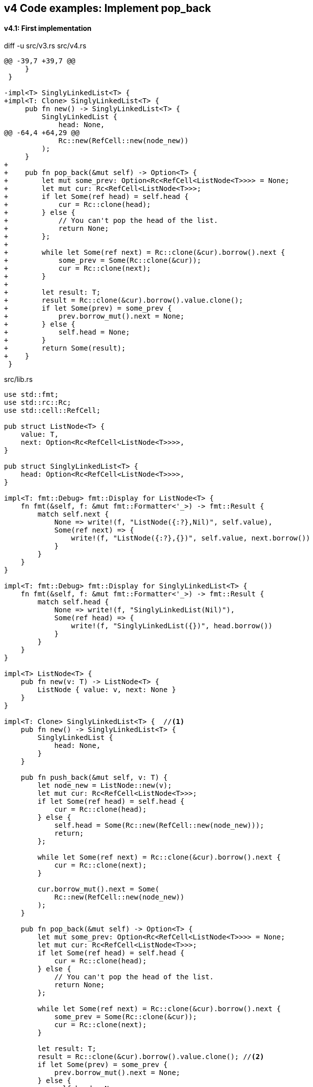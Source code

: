 == v4 Code examples: Implement pop_back

==== v4.1: First implementation

[source,diff]
.diff -u src/v3.rs src/v4.rs
----
@@ -39,7 +39,7 @@
     }
 }

-impl<T> SinglyLinkedList<T> {
+impl<T: Clone> SinglyLinkedList<T> {
     pub fn new() -> SinglyLinkedList<T> {
         SinglyLinkedList {
             head: None,
@@ -64,4 +64,29 @@
             Rc::new(RefCell::new(node_new))
         );
     }
+
+    pub fn pop_back(&mut self) -> Option<T> {
+        let mut some_prev: Option<Rc<RefCell<ListNode<T>>>> = None;
+        let mut cur: Rc<RefCell<ListNode<T>>>;
+        if let Some(ref head) = self.head {
+            cur = Rc::clone(head);
+        } else {
+            // You can't pop the head of the list.
+            return None;
+        };
+
+        while let Some(ref next) = Rc::clone(&cur).borrow().next {
+            some_prev = Some(Rc::clone(&cur));
+            cur = Rc::clone(next);
+        }
+
+        let result: T;
+        result = Rc::clone(&cur).borrow().value.clone();
+        if let Some(prev) = some_prev {
+            prev.borrow_mut().next = None;
+        } else {
+            self.head = None;
+        }
+        return Some(result);
+    }
 }
----

[source,rust]
.src/lib.rs
----
use std::fmt;
use std::rc::Rc;
use std::cell::RefCell;

pub struct ListNode<T> {
    value: T,
    next: Option<Rc<RefCell<ListNode<T>>>>,
}

pub struct SinglyLinkedList<T> {
    head: Option<Rc<RefCell<ListNode<T>>>>,
}

impl<T: fmt::Debug> fmt::Display for ListNode<T> {
    fn fmt(&self, f: &mut fmt::Formatter<'_>) -> fmt::Result {
        match self.next {
            None => write!(f, "ListNode({:?},Nil)", self.value),
            Some(ref next) => {
                write!(f, "ListNode({:?},{})", self.value, next.borrow())
            }
        }
    }
}

impl<T: fmt::Debug> fmt::Display for SinglyLinkedList<T> {
    fn fmt(&self, f: &mut fmt::Formatter<'_>) -> fmt::Result {
        match self.head {
            None => write!(f, "SinglyLinkedList(Nil)"),
            Some(ref head) => {
                write!(f, "SinglyLinkedList({})", head.borrow())
            }
        }
    }
}

impl<T> ListNode<T> {
    pub fn new(v: T) -> ListNode<T> {
        ListNode { value: v, next: None }
    }
}

impl<T: Clone> SinglyLinkedList<T> {  //<1>
    pub fn new() -> SinglyLinkedList<T> {
        SinglyLinkedList {
            head: None,
        }
    }

    pub fn push_back(&mut self, v: T) {
        let node_new = ListNode::new(v);
        let mut cur: Rc<RefCell<ListNode<T>>>;
        if let Some(ref head) = self.head {
            cur = Rc::clone(head);
        } else {
            self.head = Some(Rc::new(RefCell::new(node_new)));
            return;
        };

        while let Some(ref next) = Rc::clone(&cur).borrow().next {
            cur = Rc::clone(next);
        }

        cur.borrow_mut().next = Some(
            Rc::new(RefCell::new(node_new))
        );
    }

    pub fn pop_back(&mut self) -> Option<T> {
        let mut some_prev: Option<Rc<RefCell<ListNode<T>>>> = None;
        let mut cur: Rc<RefCell<ListNode<T>>>;
        if let Some(ref head) = self.head {
            cur = Rc::clone(head);
        } else {
            // You can't pop the head of the list.
            return None;
        };

        while let Some(ref next) = Rc::clone(&cur).borrow().next {
            some_prev = Some(Rc::clone(&cur));
            cur = Rc::clone(next);
        }

        let result: T;
        result = Rc::clone(&cur).borrow().value.clone(); //<2>
        if let Some(prev) = some_prev {
            prev.borrow_mut().next = None;
        } else {
            self.head = None;
        }
        return Some(result);
    }
}
----
<1> Clone is required.
<2> Use `value.clone()` to avoid move or copy the value.

[source,rust]
.src/main.rs
----
use list::v4::SinglyLinkedList;

fn main() {
    let mut list = SinglyLinkedList::new();
    list.push_back(1);
    list.push_back(2);
    list.push_back(3);
    println!("{}", list);
    assert_eq!(list.pop_back(), Some(3));
    println!("{}", list);
    assert_eq!(list.pop_back(), Some(2));
    println!("{}", list);
    assert_eq!(list.pop_back(), Some(1));
    println!("{}", list);
    assert_eq!(list.pop_back(), None);
    println!("{}", list);
}
----

[source,console]
.Results
----
$ cargo run --bin sl_list_v4
   Compiling singly-linked-list v0.1.0 (.../singly-linked-list)
    Finished dev [unoptimized + debuginfo] target(s) in 2.59s
     Running `.../target/debug/singly-linked-list`
SinglyLinkedList(ListNode(1,ListNode(2,ListNode(3,Nil))))
SinglyLinkedList(ListNode(1,ListNode(2,Nil)))
SinglyLinkedList(ListNode(1,Nil))
SinglyLinkedList(Nil)
SinglyLinkedList(Nil)
----

=== v4.2: Add Drop trait

* Simply adding Drop trait will result in a compile error
+
[source,diff]
----
@@ -90,3 +90,15 @@ impl<T: Clone> SinglyLinkedList<T> {
         return Some(result);
     }
 }
+
+impl<T> Drop for SinglyLinkedList<T> {
+    fn drop(&mut self) {
+        println!("> Dropping: SinglyLinkedList");
+    }
+}
+
+impl<T: fmt::Debug> Drop for ListNode<T> {
+    fn drop(&mut self) {
+        println!("> Dropping: {:?}", self.value);
+    }
+}
----
+
[source,console]
----
$ cargo run --bin sl_list_v4
   Compiling singly-linked-list v0.1.0 (.../singly-linked-list)
error[E0367]: `Drop` impl requires `T: Debug` but the struct it is implemented for does not
   --> singly-linked-list/src/v4.rs:100:9
    |
100 | impl<T: fmt::Debug> Drop for ListNode<T> {
    |         ^^^^^^^^^^
    |
note: the implementor must specify the same requirement
   --> singly-linked-list/src/v4.rs:5:1
    |
5   | / pub struct ListNode<T> {
6   | |     value: T,
7   | |     next: Option<Rc<RefCell<ListNode<T>>>>,
8   | | }
    | |_^

For more information about this error, try `rustc --explain E0367`.
error: could not compile `singly-linked-list` due to previous error
----

* Fix compile errors 
+
[source,diff]
----
@@ -2,12 +2,12 @@ use std::fmt;
 use std::rc::Rc;
 use std::cell::RefCell;

-pub struct ListNode<T> {
+pub struct ListNode<T: fmt::Debug> {
     value: T,
     next: Option<Rc<RefCell<ListNode<T>>>>,
 }

-pub struct SinglyLinkedList<T> {
+pub struct SinglyLinkedList<T: fmt::Debug> {
     head: Option<Rc<RefCell<ListNode<T>>>>,
 }

@@ -33,13 +33,13 @@ impl<T: fmt::Debug> fmt::Display for SinglyLinkedList<T> {
     }
 }

-impl<T> ListNode<T> {
+impl<T: fmt::Debug> ListNode<T> {
     pub fn new(v: T) -> ListNode<T> {
         ListNode { value: v, next: None }
     }
 }

-impl<T: Clone> SinglyLinkedList<T> {
+impl<T: fmt::Debug + Clone> SinglyLinkedList<T> {
     pub fn new() -> SinglyLinkedList<T> {
         SinglyLinkedList {
             head: None,
@@ -66,12 +66,14 @@ impl<T: Clone> SinglyLinkedList<T> {
     }

     pub fn pop_back(&mut self) -> Option<T> {
+        println!("pop_back(): BEGIN");
         let mut some_prev: Option<Rc<RefCell<ListNode<T>>>> = None;
         let mut cur: Rc<RefCell<ListNode<T>>>;
         if let Some(ref head) = self.head {
             cur = Rc::clone(head);
         } else {
             // You can't pop the head of the list.
+            println!("pop_back(): END");
             return None;
         };

@@ -87,6 +89,19 @@ impl<T: Clone> SinglyLinkedList<T> {
         } else {
             self.head = None;
         }
+        println!("pop_back(): END");
         return Some(result);
     }
 }
+
+impl<T: fmt::Debug> Drop for SinglyLinkedList<T> {
+    fn drop(&mut self) {
+        println!("> Dropping: SinglyLinkedList");
+    }
+}
+
+impl<T:fmt::Debug> Drop for ListNode<T> {
+    fn drop(&mut self) {
+        println!("> Dropping: {:?}", self.value);
+    }
+}
----
+
[source,rust]
.src/v4.rs
----
use std::fmt;
use std::rc::Rc;
use std::cell::RefCell;

pub struct ListNode<T: fmt::Debug> {  //(1)
    value: T,
    next: Option<Rc<RefCell<ListNode<T>>>>,
}

pub struct SinglyLinkedList<T: fmt::Debug> {  //(1)
    head: Option<Rc<RefCell<ListNode<T>>>>,
}

impl<T: fmt::Debug> fmt::Display for ListNode<T> {
    fn fmt(&self, f: &mut fmt::Formatter<'_>) -> fmt::Result {
        match self.next {
            None => write!(f, "ListNode({:?},Nil)", self.value),
            Some(ref next) => {
                write!(f, "ListNode({:?},{})", self.value, next.borrow())
            }
        }
    }
}

impl<T: fmt::Debug> fmt::Display for SinglyLinkedList<T> {
    fn fmt(&self, f: &mut fmt::Formatter<'_>) -> fmt::Result {
        match self.head {
            None => write!(f, "SinglyLinkedList(Nil)"),
            Some(ref head) => {
                write!(f, "SinglyLinkedList({})", head.borrow())
            }
        }
    }
}

impl<T: fmt::Debug> ListNode<T> {
    pub fn new(v: T) -> ListNode<T> {
        ListNode { value: v, next: None }
    }
}

impl<T: fmt::Debug + Clone> SinglyLinkedList<T> {
    pub fn new() -> SinglyLinkedList<T> {
        SinglyLinkedList {
            head: None,
        }
    }

    pub fn push_back(&mut self, v: T) {
        let node_new = ListNode::new(v);
        let mut cur: Rc<RefCell<ListNode<T>>>;
        if let Some(ref head) = self.head {
            cur = Rc::clone(head);
        } else {
            self.head = Some(Rc::new(RefCell::new(node_new)));
            return;
        };

        while let Some(ref next) = Rc::clone(&cur).borrow().next {
            cur = Rc::clone(next);
        }

        cur.borrow_mut().next = Some(
            Rc::new(RefCell::new(node_new))
        );
    }

    pub fn pop_back(&mut self) -> Option<T> {
        println!("pop_back(): BEGIN");
        let mut some_prev: Option<Rc<RefCell<ListNode<T>>>> = None;
        let mut cur: Rc<RefCell<ListNode<T>>>;
        if let Some(ref head) = self.head {
            cur = Rc::clone(head);
        } else {
            // You can't pop the head of the list.
            println!("pop_back(): END");
            return None;
        };

        while let Some(ref next) = Rc::clone(&cur).borrow().next {
            some_prev = Some(Rc::clone(&cur));
            cur = Rc::clone(next);
        }

        let result: T;
        result = Rc::clone(&cur).borrow().value.clone(); //(2)
        if let Some(prev) = some_prev {
            prev.borrow_mut().next = None;
        } else {
            self.head = None;
        }
        println!("pop_back(): END");
        return Some(result);
    }
}

impl<T: fmt::Debug> Drop for SinglyLinkedList<T> {
    fn drop(&mut self) {
        println!("> Dropping: SinglyLinkedList");
    }
}

impl<T:fmt::Debug> Drop for ListNode<T> {
    fn drop(&mut self) {
        println!("> Dropping: {:?}", self.value);
    }
}
----
<1> Due to the limitation of the (current) type system, you can't conditionally implement the Drop trait. To add T: Debug bound to the impl Drop, the struct declaration should also have same bound. +
https://users.rust-lang.org/t/drop-impl-requires-t-debug-but-the-struct-it-is-implemented-for-does-not/57763[`Drop` impl requires `T: Debug` but the struct it is implemented for does not - help - The Rust Programming Language Forum^] +
error[E0367]: `Drop` impl requires `T: Debug` but the struct it is implemented for does not - Google 検索
+
[source,console]
.Results
----
$ cargo run --bin sl_list_v4
   Compiling singly-linked-list v0.1.0 (.../singly-linked-list)
    Finished dev [unoptimized + debuginfo] target(s) in 2.14s
     Running `.../target/debug/sl_list_v4`
SinglyLinkedList(ListNode(1,ListNode(2,ListNode(3,Nil))))
pop_back(): BEGIN
pop_back(): END
> Dropping: 3
SinglyLinkedList(ListNode(1,ListNode(2,Nil)))
pop_back(): BEGIN
pop_back(): END
> Dropping: 2
SinglyLinkedList(ListNode(1,Nil))
pop_back(): BEGIN
pop_back(): END
> Dropping: 1
SinglyLinkedList(Nil)
pop_back(): BEGIN
pop_back(): END
SinglyLinkedList(Nil)
> Dropping: SinglyLinkedList
----
